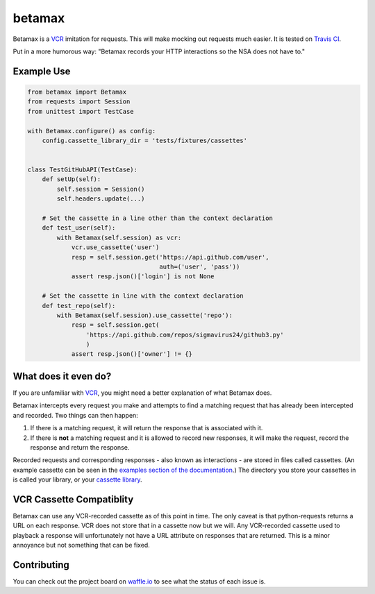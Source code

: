 betamax
=======

Betamax is a VCR_ imitation for requests. This will make mocking out requests
much easier. It is tested on `Travis CI`_.

Put in a more humorous way: "Betamax records your HTTP interactions so the NSA
does not have to."

Example Use
-----------

.. code-block:: python

    from betamax import Betamax
    from requests import Session
    from unittest import TestCase

    with Betamax.configure() as config:
        config.cassette_library_dir = 'tests/fixtures/cassettes'


    class TestGitHubAPI(TestCase):
        def setUp(self):
            self.session = Session()
            self.headers.update(...)

        # Set the cassette in a line other than the context declaration
        def test_user(self):
            with Betamax(self.session) as vcr:
                vcr.use_cassette('user')
                resp = self.session.get('https://api.github.com/user',
                                        auth=('user', 'pass'))
                assert resp.json()['login'] is not None

        # Set the cassette in line with the context declaration
        def test_repo(self):
            with Betamax(self.session).use_cassette('repo'):
                resp = self.session.get(
                    'https://api.github.com/repos/sigmavirus24/github3.py'
                    )
                assert resp.json()['owner'] != {}

What does it even do?
---------------------

If you are unfamiliar with VCR_, you might need a better explanation of what
Betamax does.

Betamax intercepts every request you make and attempts to find a matching
request that has already been intercepted and recorded. Two things can then
happen:

1. If there is a matching request, it will return the response that is
   associated with it.
2. If there is **not** a matching request and it is allowed to record new
   responses, it will make the request, record the response and return the
   response.

Recorded requests and corresponding responses - also known as interactions -
are stored in files called cassettes. (An example cassette can be seen in
the `examples section of the documentation`_.) The directory you store your
cassettes in is called your library, or your `cassette library`_.

VCR Cassette Compatiblity
-------------------------

Betamax can use any VCR-recorded cassette as of this point in time. The only
caveat is that python-requests returns a URL on each response. VCR does not
store that in a cassette now but we will. Any VCR-recorded cassette used to
playback a response will unfortunately not have a URL attribute on responses
that are returned. This is a minor annoyance but not something that can be
fixed.

Contributing
------------

You can check out the project board on waffle.io_ to see what the status of
each issue is.

.. _VCR: https://github.com/vcr/vcr
.. _Travis CI: https://travis-ci.org/sigmavirus24/betamax
.. _waffle.io: https://waffle.io/sigmavirus24/betamax
.. _examples section of the documentation:
    http://betamax.readthedocs.org/en/latest/api.html#examples
.. _cassette library:
    http://betamax.readthedocs.org/en/latest/cassettes.html
